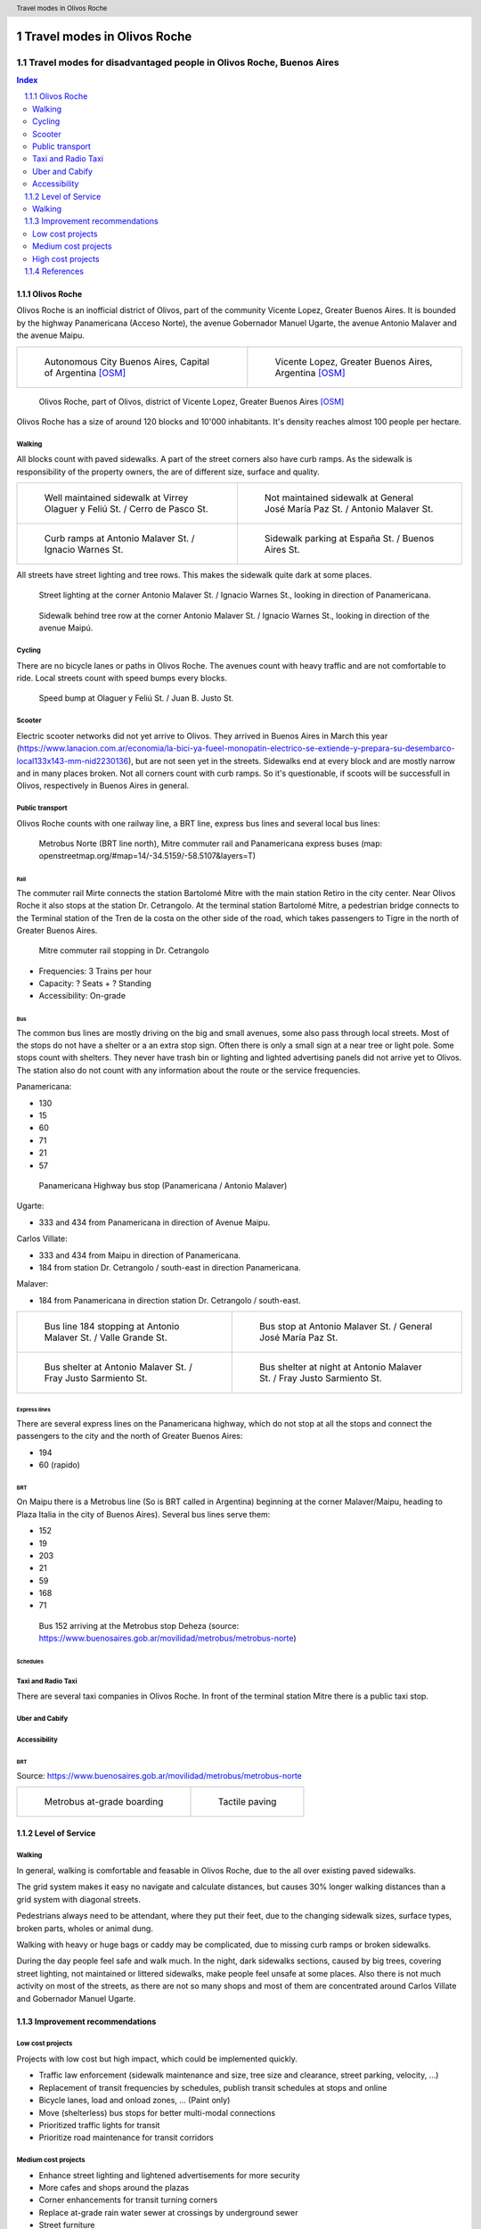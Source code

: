 .. header:: Travel modes in Olivos Roche

.. footer:: Page X / Y

.. section-numbering::
   :depth: 3



.. image:: images/IMG_20190508_090101.jpg
   :width: 100%
   :align: center
   :alt: Tren Mitre stopping at Dr. Cetrangolo station (source: T.B.)

============================
Travel modes in Olivos Roche
============================

-------------------------------------------------------------------
Travel modes for disadvantaged people in Olivos Roche, Buenos Aires
-------------------------------------------------------------------


.. raw:: pdf

   PageBreak


.. contents:: Index
   :local:
   :depth: 2


.. raw:: pdf

   PageBreak


..
    ## Type of choices in the transportation area
    
    * What's available
    
    
    ## Consider specific stakeholders who have transportation disadvantages
    
    * How the options available in the area serves their needs
    
    
    ## What is laking?
    
    * Recommendations


Olivos Roche
============

..
    http://openptmap.org/?zoom=14&lat=-34.52119&lon=-58.48788&layers=B0000TFT
    https://www.openstreetmap.org/relation/1270158#map=14/-34.5185/-58.5111&layers=T

    http://opencyclemap.org/?zoom=15&lat=-34.52226&lon=-58.49608&layers=B0000
    https://www.openstreetmap.org/relation/1270158#map=14/-34.5185/-58.5111&layers=C

    https://es.wikipedia.org/wiki/Olivos

    * ~97 inh/ha
    * 75 mil hab
    * Area 	7.7 km²


Olivos Roche is an inofficial district of Olivos, part of the community Vicente Lopez, Greater Buenos Aires.
It is bounded by the highway Panamericana (Acceso Norte), the avenue Gobernador Manuel Ugarte, the avenue Antonio Malaver and the avenue Maipu.


.. list-table::
   :class: table-borderless

   * - .. figure:: maps/map-south-america-2.jpg
          :width: 100%

          Autonomous City Buenos Aires, Capital of Argentina [OSM]_

     - .. figure:: maps/map-buenos-aires-2.jpg
          :width: 100%

          Vicente Lopez, Greater Buenos Aires, Argentina [OSM]_
          
          .. openstreetmap.org/relation/1224657


.. figure:: maps/map-olivos-roche.jpg
   :width: 100%

   Olivos Roche, part of Olivos, district of Vicente Lopez, Greater Buenos Aires [OSM]_

Olivos Roche has a size of around 120 blocks and 10'000 inhabitants. It's density reaches almost 100 people per hectare.



Walking
-------

All blocks count with paved sidewalks. A part of the street corners also have curb ramps. As the sidewalk is responsibility of the property owners, the are of different size, surface and quality.

.. list-table::
   :class: table-borderless

   * - .. figure:: images/IMG_20190517_085325-2.jpg
          :width: 100%

          Well maintained sidewalk at Virrey Olaguer y Feliú St. / Cerro de Pasco St.

     - .. figure:: images/IMG_20190508_085407.jpg
          :width: 100%

          Not maintained sidewalk at General José María Paz St. / Antonio Malaver St.

   * - .. figure:: images/IMG_20190516_084528-2.jpg
          :width: 100%

          Curb ramps at Antonio Malaver St. / Ignacio Warnes St.

     - .. figure:: images/IMG_20190508_085213-2.jpg
          :width: 100%

          Sidewalk parking at España St. / Buenos Aires St.



All streets have street lighting and tree rows. This makes the sidewalk quite dark at some places.

.. figure:: images/IMG_20190507_201004-2.jpg
   :width: 50%

   Street lighting at the corner Antonio Malaver St. / Ignacio Warnes St., looking in direction of Panamericana.


.. figure:: images/IMG_20190507_201029-2.jpg
   :width: 50%

   Sidewalk behind tree row at the corner Antonio Malaver St. / Ignacio Warnes St., looking in direction of the avenue Maipú.



Cycling
-------

There are no bicycle lanes or paths in Olivos Roche. The avenues count with heavy traffic and are not comfortable to ride. Local streets count with speed bumps every blocks.

.. figure:: images/IMG_20190517_085018-2.jpg
   :width: 50%

   Speed bump at Olaguer y Feliú St. / Juan B. Justo St.


Scooter
-------

Electric scooter networks did not yet arrive to Olivos.
They arrived in Buenos Aires in March this year (https://www.lanacion.com.ar/economia/la-bici-ya-fueel-monopatin-electrico-se-extiende-y-prepara-su-desembarco-local133x143-mm-nid2230136), but are not seen yet in the streets.
Sidewalks end at every block and are mostly narrow and in many places broken. Not all corners count with curb ramps. So it's questionable, if scoots will be successfull in Olivos, respectively in Buenos Aires in general.


Public transport
----------------

Olivos Roche counts with one railway line, a BRT line, express bus lines and several local bus lines:

.. figure:: maps/map-transit-lines.jpg
   :width: 100%

   Metrobus Norte (BRT line north), Mitre commuter rail and Panamericana express buses (map: openstreetmap.org/#map=14/-34.5159/-58.5107&layers=T)


Rail
~~~~

The commuter rail Mirte connects the station Bartolomé Mitre with the main station Retiro in the city center. Near Olivos Roche it also stops at the station Dr. Cetrangolo.
At the terminal station Bartolomé Mitre, a pedestrian bridge connects to the Terminal station of the Tren de la costa on the other side of the road, which takes passengers to Tigre in the north of Greater Buenos Aires.

.. figure:: images/IMG_20190508_090101.jpg
   :width: 50%

   Mitre commuter rail stopping in Dr. Cetrangolo


* Frequencies: 3 Trains per hour
* Capacity: ? Seats + ? Standing
* Accessibility: On-grade



Bus
~~~

The common bus lines are mostly driving on the big and small avenues, some also pass through local streets.
Most of the stops do not have a shelter or a an extra stop sign. Often there is only a small sign at a near tree or light pole.
Some stops count with shelters. They never have trash bin or lighting and lighted advertising panels did not arrive yet to Olivos. The station also do not count with any information about the route or the service frequencies.

Panamericana:

* 130
* 15
* 60
* 71
* 21
* 57

.. figure:: images/IMG_20190518_110555.jpg
   :width: 50%

   Panamericana Highway bus stop (Panamericana / Antonio Malaver)


Ugarte:

* 333 and 434 from Panamericana in direction of Avenue Maipu.

Carlos Villate:

* 333 and 434 from Maipu in direction of Panamericana.
* 184 from station Dr. Cetrangolo / south-east in direction Panamericana.

Malaver:

* 184 from Panamericana in direction station Dr. Cetrangolo / south-east.

.. list-table::
   :class: table-borderless

   * - .. figure:: images/IMG_20190505_140108.jpg
          :width: 100%

          Bus line 184 stopping at Antonio Malaver St. / Valle Grande St.

     - .. figure:: images/IMG_20190503_084944.jpg
          :width: 100%

          Bus stop at Antonio Malaver St. / General José María Paz St.

   * - .. figure:: images/IMG_20190516_084727.jpg
          :width: 100%

          Bus shelter at Antonio Malaver St. / Fray Justo Sarmiento St.

     - .. figure:: images/IMG_20190517_192749-2.jpg
          :width: 100%

          Bus shelter at night at Antonio Malaver St. / Fray Justo Sarmiento St.


Express lines
~~~~~~~~~~~~~

There are several express lines on the Panamericana highway, which do not stop at all the stops and connect the passengers to the city and the north of Greater Buenos Aires:

* 194
* 60 (rapido)


BRT
~~~

On Maipu there is a Metrobus line (So is BRT called in Argentina) beginning at the corner Malaver/Maipu, heading to Plaza Italia in the city of Buenos Aires). Several bus lines serve them:

* 152
* 19
* 203
* 21
* 59
* 168
* 71

.. figure:: https://www.buenosaires.gob.ar/sites/gcaba/files/styles/interna_pagina/public/_mg_2051.jpg?itok=XoeMO1cm
   :width: 50%

   Bus 152 arriving at the Metrobus stop Deheza (source: https://www.buenosaires.gob.ar/movilidad/metrobus/metrobus-norte)


Schedules
~~~~~~~~~


Taxi and Radio Taxi
-------------------

There are several taxi companies in Olivos Roche. In front of the terminal station Mitre there is a public taxi stop.


Uber and Cabify
---------------


Accessibility
-------------

BRT
~~~

Source: https://www.buenosaires.gob.ar/movilidad/metrobus/metrobus-norte


.. list-table::
   :class: table-borderless

   * - .. figure:: https://www.buenosaires.gob.ar/sites/gcaba/files/styles/interna_pagina/public/_mg_1551.jpg
          :width: 100%

          Metrobus at-grade boarding

     - .. figure:: https://www.buenosaires.gob.ar/sites/gcaba/files/styles/interna_pagina/public/_mg_2045.jpg
          :width: 100%

          Tactile paving



Level of Service
================

Walking
-------

In general, walking is comfortable and feasable in Olivos Roche, due to the all over existing paved sidewalks.

The grid system makes it easy no navigate and calculate distances, but causes 30% longer walking distances than a grid system with diagonal streets.

Pedestrians always need to be attendant, where they put their feet, due to the changing sidewalk sizes, surface types, broken parts, wholes or animal dung.

Walking with heavy or huge bags or caddy may be complicated, due to missing curb ramps or broken sidewalks.

During the day people feel safe and walk much. In the night, dark sidewalks sections, caused by big trees, covering street lighting, not maintained or littered sidewalks, make people feel unsafe at some places. Also there is not much activity on most of the streets, as there are not so many shops and most of them are concentrated around Carlos Villate and Gobernador Manuel Ugarte.



Improvement recommendations
===========================

Low cost projects
-----------------

Projects with low cost but high impact, which could be implemented quickly.

* Traffic law enforcement (sidewalk maintenance and size, tree size and clearance, street parking, velocity, ...)
* Replacement of transit frequencies by schedules, publish transit schedules at stops and online
* Bicycle lanes, load and onload zones, ... (Paint only)
* Move (shelterless) bus stops for better multi-modal connections
* Prioritized traffic lights for transit
* Prioritize road maintenance for transit corridors

Medium cost projects
--------------------

* Enhance street lighting and lightened advertisements for more security
* More cafes and shops around the plazas
* Corner enhancements for transit turning corners
* Replace at-grade rain water sewer at crossings by underground sewer
* Street furniture
* On-street bicycle parking


High cost projects
------------------

Projects that require long term funds and planning and are costly to implement.

* Urban villages (local centers with shops, restaurants, corner stores, street cafes, parks, street furniture, etc) so people had more opportunities in walking distance.
* Monitored bicycle parkings at railway stations and important bus stops
* Replace traffic lights by bus-friendly roundabouts
* Transit centers Cetrangolo, Mitre and Panamericana
* Rail extension
* Separated Bicycle lanes
* Local road corner enhancements




References
==========

.. [OSM] `OpenStreetMap <http://www.openstreetmap.org>`_



.. http://docutils.sourceforge.net/docs/ref/rst/directives.html
.. https://docs.anaconda.com/restructuredtext/detailed/
.. https://stackoverflow.com/questions/4550021/working-example-of-floating-image-in-restructured-text
.. https://student.unsw.edu.au/citing-images-and-tables-found-online
.. https://build-me-the-docs-please.readthedocs.io/en/latest/Using_Sphinx/UsingBibTeXCitationsInSphinx.html
.. https://www.google.com/url?q=http://rst2pdf.ralsina.me/handbook.html&sa=U&ved=2ahUKEwjYv5O0xp3iAhWNIbkGHTHfDsQQFjACegQICRAB&usg=AOvVaw0pmyqM_GAJ3grRMEAvyFkn
.. https://www.google.com/url?q=http://docutils.sourceforge.net/docs/ref/rst/directives.html&sa=U&ved=2ahUKEwjYv5O0xp3iAhWNIbkGHTHfDsQQFjAAegQIARAB&usg=AOvVaw3TLIs5t0HK3e8xvA7hjJJH
.. http://rst2pdf.ralsina.me/stories/quickref.html


